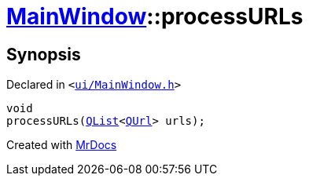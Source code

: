[#MainWindow-processURLs]
= xref:MainWindow.adoc[MainWindow]::processURLs
:relfileprefix: ../
:mrdocs:


== Synopsis

Declared in `&lt;https://github.com/PrismLauncher/PrismLauncher/blob/develop/ui/MainWindow.h#L83[ui&sol;MainWindow&period;h]&gt;`

[source,cpp,subs="verbatim,replacements,macros,-callouts"]
----
void
processURLs(xref:QList.adoc[QList]&lt;xref:QUrl.adoc[QUrl]&gt; urls);
----



[.small]#Created with https://www.mrdocs.com[MrDocs]#

